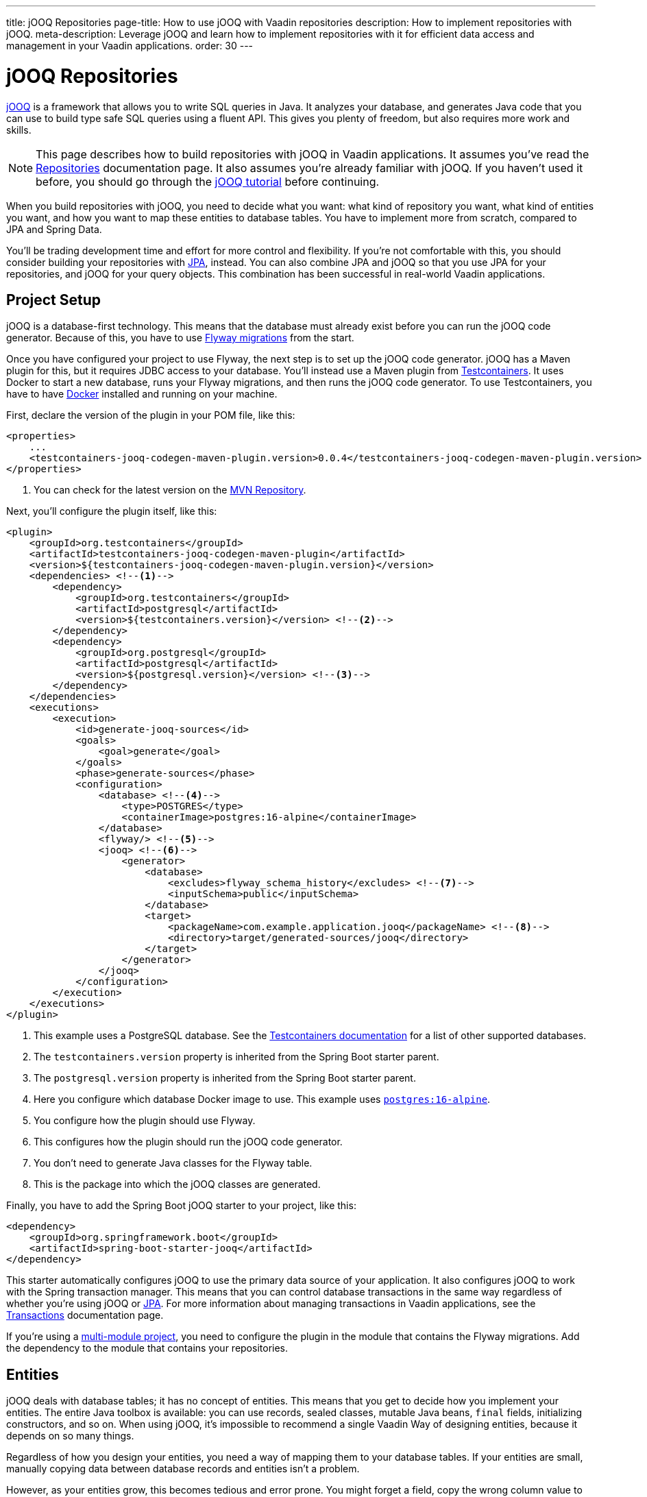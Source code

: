 ---
title: jOOQ Repositories
page-title: How to use jOOQ with Vaadin repositories
description: How to implement repositories with jOOQ.
meta-description: Leverage jOOQ and learn how to implement repositories with it for efficient data access and management in your Vaadin applications.
order: 30
---

:jooq-version: 3.19
:jooq-codegen-maven-plugin-version: 0.0.4


= jOOQ Repositories

https://www.jooq.org/[jOOQ] is a framework that allows you to write SQL queries in Java. It analyzes your database, and generates Java code that you can use to build type safe SQL queries using a fluent API. This gives you plenty of freedom, but also requires more work and skills.

[NOTE]
This page describes how to build repositories with jOOQ in Vaadin applications. It assumes you've read the <<index#,Repositories>> documentation page. It also assumes you're already familiar with jOOQ. If you haven't used it before, you should go through the https://www.jooq.org/learn/[jOOQ tutorial] before continuing.

When you build repositories with jOOQ, you need to decide what you want: what kind of repository you want, what kind of entities you want, and how you want to map these entities to database tables. You have to implement more from scratch, compared to JPA and Spring Data.

You'll be trading development time and effort for more control and flexibility. If you're not comfortable with this, you should consider building your repositories with <<jpa#,JPA>>, instead. You can also combine JPA and jOOQ so that you use JPA for your repositories, and jOOQ for your query objects. This combination has been successful in real-world Vaadin applications.


== Project Setup

jOOQ is a database-first technology. This means that the database must already exist before you can run the jOOQ code generator. Because of this, you have to use <<{articles}/building-apps/forms-data/add-flyway#,Flyway migrations>> from the start.

Once you have configured your project to use Flyway, the next step is to set up the jOOQ code generator. jOOQ has a Maven plugin for this, but it requires JDBC access to your database. You'll instead use a Maven plugin from https://java.testcontainers.org/[Testcontainers]. It uses Docker to start a new database, runs your Flyway migrations, and then runs the jOOQ code generator. To use Testcontainers, you have to have https://www.docker.com/[Docker] installed and running on your machine.

First, declare the version of the plugin in your POM file, like this:

[source,xml,subs="+attributes"]
----
<properties>
    ...
    <testcontainers-jooq-codegen-maven-plugin.version>{jooq-codegen-maven-plugin-version}</testcontainers-jooq-codegen-maven-plugin.version> <!--1-->
</properties>
----
<1> You can check for the latest version on the https://mvnrepository.com/artifact/org.testcontainers/testcontainers-jooq-codegen-maven-plugin[MVN Repository].

Next, you'll configure the plugin itself, like this:

[source,xml]
----
<plugin>
    <groupId>org.testcontainers</groupId>
    <artifactId>testcontainers-jooq-codegen-maven-plugin</artifactId>
    <version>${testcontainers-jooq-codegen-maven-plugin.version}</version>
    <dependencies> <!--1-->
        <dependency>
            <groupId>org.testcontainers</groupId>
            <artifactId>postgresql</artifactId>
            <version>${testcontainers.version}</version> <!--2-->
        </dependency>
        <dependency>
            <groupId>org.postgresql</groupId>
            <artifactId>postgresql</artifactId>
            <version>${postgresql.version}</version> <!--3-->
        </dependency>
    </dependencies>
    <executions>
        <execution>
            <id>generate-jooq-sources</id>
            <goals>
                <goal>generate</goal>
            </goals>
            <phase>generate-sources</phase>
            <configuration>
                <database> <!--4-->
                    <type>POSTGRES</type>
                    <containerImage>postgres:16-alpine</containerImage>
                </database>
                <flyway/> <!--5-->
                <jooq> <!--6-->
                    <generator>
                        <database> 
                            <excludes>flyway_schema_history</excludes> <!--7-->
                            <inputSchema>public</inputSchema>
                        </database>
                        <target>
                            <packageName>com.example.application.jooq</packageName> <!--8-->
                            <directory>target/generated-sources/jooq</directory>
                        </target>
                    </generator>
                </jooq>
            </configuration>
        </execution>
    </executions>
</plugin>
----
<1> This example uses a PostgreSQL database. See the https://java.testcontainers.org/modules/databases/[Testcontainers documentation] for a list of other supported databases.
<2> The `testcontainers.version` property is inherited from the Spring Boot starter parent.
<3> The `postgresql.version` property is inherited from the Spring Boot starter parent.
<4> Here you configure which database Docker image to use. This example uses https://hub.docker.com/_/postgres[`postgres:16-alpine`].
<5> You configure how the plugin should use Flyway.
<6> This configures how the plugin should run the jOOQ code generator.
<7> You don't need to generate Java classes for the Flyway table.
<8> This is the package into which the jOOQ classes are generated.

Finally, you have to add the Spring Boot jOOQ starter to your project, like this:

[source,xml]
----
<dependency>
    <groupId>org.springframework.boot</groupId>
    <artifactId>spring-boot-starter-jooq</artifactId>
</dependency>
----

This starter automatically configures jOOQ to use the primary data source of your application. It also configures jOOQ to work with the Spring transaction manager. This means that you can control database transactions in the same way regardless of whether you're using jOOQ or <<jpa#,JPA>>. For more information about managing transactions in Vaadin applications, see the <<{articles}/building-apps/deep-dives/application-layer/consistency/transactions#,Transactions>> documentation page.

If you're using a <<{articles}/building-apps/deep-dives/project-structure/multi-module#,multi-module project>>, you need to configure the plugin in the module that contains the Flyway migrations. Add the dependency to the module that contains your repositories.


== Entities

jOOQ deals with database tables; it has no concept of entities. This means that you get to decide how you implement your entities. The entire Java toolbox is available: you can use records, sealed classes, mutable Java beans, `final` fields, initializing constructors, and so on. When using jOOQ, it's impossible to recommend a single Vaadin Way of designing entities, because it depends on so many things. 

// TODO Write a deep-dive that shows one way of doing this.

Regardless of how you design your entities, you need a way of mapping them to your database tables. If your entities are small, manually copying data between database records and entities isn't a problem. 

However, as your entities grow, this becomes tedious and error prone. You might forget a field, copy the wrong column value to another field, or forget to handle `null` values. jOOQ provides different mappers that help with this, but they require your entities to be designed in a specific way. 

If you're going to build your repositories with jOOQ, you should familiarize yourself with https://www.jooq.org/doc/{jooq-version}/manual/sql-execution/fetching/pojos/[POJO:s] and https://www.jooq.org/doc/{jooq-version}/manual/sql-execution/fetching/recordmapper/[RecordMapper]. This allows you to design your entities so that they're easier to use with jOOQ.


=== Generated Plain Old Java Objects

If you're only interested in working directly with the database tables, you don't have to write separate entities. Instead, you can configure the jOOQ code generator to generate POJO:s for you. That means that every table and view in your database gets a POJO with the corresponding fields. 

You can generate mutable POJO:s, immutable POJO:s, Java records, interfaces, and even JPA annotated entity classes. These POJO:s are easy to fetch and store with jOOQ. You can also use them across your Vaadin application, even in the UI layer.

See the https://www.jooq.org/doc/{jooq-version}/manual/code-generation/codegen-pojos/[jOOQ documentation] for more information.


== Domain Primitives

If you have <<{articles}/building-apps/deep-dives/application-layer/domain-primitives#,domain primitives>> in your entities, you can handle them in different ways, depending on how you choose to map your database records to your entities.


=== Converters

If you're mapping a single database column to a single domain primitive, you should create a `Converter`. You can either implement the `org.jooq.Converter` interface directly, or extend the `AbstractConverter` class. For example, a converter for an `EmailAddress` domain primitive could look like this:

[source,java]
----
import org.jooq.impl.AbstractConverter;

public class EmailAddressConverter extends AbstractConverter<String, EmailAddress> {

    public EmailAddressConverter() {
        super(String.class, EmailAddress.class);
    }

    @Override
    public EmailAddress from(String databaseObject) {
        return databaseObject == null ? null : new EmailAddress(databaseObject);
    }

    @Override
    public String to(EmailAddress userObject) {
        return userObject == null ? null : userObject.value();
    }
}
----

Converters can be applied in two ways: ad-hoc, and as fixed types.


==== Ad-Hoc Converters

When you only need to apply the converter for a single query, you can do it directly in code. For example, in this query, the `email` string column is converted to an `EmailAddress` domain primitive in the result:

[source,java]
----
var result = create
    .select(CUSTOMER.ID, 
            CUSTOMER.NAME, 
            CUSTOMER.EMAIL.convert(new EmailAddressConverter()))
    .from(CUSTOMER)
    .fetch();
----

You can also use ad-hoc converters on nested collections, and when storing data in the database. See the https://www.jooq.org/doc/{jooq-version}/manual/sql-execution/fetching/ad-hoc-converter/[jOOQ documentation] for more information.


==== Forced Types

When you always map the same columns to the same domain primitive, you can configure the jOOQ code generator to apply the generator for you. For example, to always map all columns whose names end with `email` to the `EmailAddress` domain primitive, make this change to your POM file:

[source,xml]
----
<jooq>
    <generator>
        <database>
            ...
            <forcedTypes>
                <forcedType>
                    <userType>com.example.application.domain.primitives.EmailAddress</userType>
                    <converter>
                        com.example.application.domain.primitives.jooq.EmailAddressConverter
                    </converter>
                    <includeExpression>.*email</includeExpression>
                </forcedType>
            </forcedTypes>
        </database>
    </generator>
</jooq>
----

To make the configuration easier, you should name your columns, consistently. For example, if you have a `ProductId` domain primitive that is used to identify records in the `PRODUCT` table, you should name the primary key column `product_id`. Then, if you have an `OrderItem` that refers to a `Product`, you should name the foreign key column `product_id`, as well. Now you can use a single forced type definition to convert both columns. 

See the https://www.jooq.org/doc/{jooq-version}/manual/code-generation/codegen-advanced/codegen-config-database/codegen-database-forced-types/[jOOQ documentation] for more information about forced types.

When you're using forced types, you may have to cast them to their database types for certain queries to work. For example, if you want to perform a `contains` query on an email field, you could write something like this:

[source,java]
----
var result = create
    .select(CUSTOMER.ID, 
            CUSTOMER.NAME, 
            CUSTOMER.EMAIL)
    .from(CUSTOMER)
    .where(CUSTOMER.EMAIL.cast(SQLDataType.VARCHAR).contains(searchTerm))
    .fetch();
----

The reason for this is that the `CUSTOMER.EMAIL.contains(..)` method accepts not a string, but an `EmailAddress`. And `EmailAddress` is a domain primitive that can only contain complete email addresses, not parts of them. By casting the column back to a VARCHAR, you can work with ordinary strings.


=== Embeddable Types

If you're using multi-value domain primitives, you can configure jOOQ to generate embeddable types for certain column groups. This is such a complex feature that it won't be covered here. See the https://www.jooq.org/doc/{jooq-version}/manual/code-generation/codegen-embeddable-types/[jOOQ documentation] for more information.


=== Manual Mapping

Because you're in charge of how you map your entities to your database tables, you can choose to do everything, manually. For example, to fetch a `MonetaryAmount` domain primitive that consists of a `BigDecimal` and a `CurrencyUnit` enum, you could do something this:

[source,java]
----
public class Offer {
    private OfferId offerId;
    private MonetaryAmount price;
    ...
    // Constructors, getters and setters omitted.
}
...

public Optional<Offer> findById(OfferId offerId) {
    return create.fetchOptional(OFFER, OFFER.OFFER_ID.eq(offerId)).map(record -> {
        var offer = new Offer(offerId);
        offer.setPrice(new MonetaryAmount(record.getCurrency(), record.getPrice())));
        // Calls to other setter methods omitted.
        return offer;
    });
}
----

Likewise, to write the monetary amount back to the database, you could do something like this:

[source,java]
----
public void update(Offer offer) {
    var record = create.fetchOne(OFFER, OFFER.OFFER_ID.eq(offer.getOfferId()));
    if (record == null) {
        throw new IllegalArgumentException("Offer does not exist");
    }
    record.setCurrency(offer.getPrice().currency());
    record.setPrice(offer.getPrice().value());
    // Calls to other setter methods omitted.
    record.update();
}
----


== Repositories

jOOQ has no repository interface for you to extend. Instead, you get to design your own. To keep things simple, you should design _persistence oriented_ repositories, like this:

[source,java]
----
public interface Repository<ID, E> {
    Optional<E> findById(ID id);
    E save(E entity);
    void delete(ID id);
}
----

You can split the `save` method into separate `insert` and `update` methods. Whether these methods should return an entity depends on how you implement them. When you insert a new entity, you often want to return its generated ID in some way. When you update an existing entity, and use optimistic locking, you often want to return the new version number in some way. If your entities are mutable, you can update them, directly. Then, there is no need to return a new instance. If your entities are immutable, you have to return a new, updated instance.

If you don't need to support multiple repository implementations, you can skip the interfaces and instead create an abstract base class, like this:

[source,java]
----
public abstract class AbstractRepository<ID, E> {
    protected final DSLContext create;

    protected AbstractRepository(DSLContext create) {
        this.create = create;
    }

    public abstract Optional<T> findById(ID id);

    public abstract T save(T entity);

    public abstract void delete(ID id);
}
----

How you implement the different methods depends on how your database is structured, and what kind of entity classes you use. You may be tempted to generalize as much functionality as possible into the base class. If you do this, you should make sure that the functionality is generic (e.g., audit logging). Otherwise, you risk painting yourself into a corner in the future. For example, if you assume that an entity is always mapped to one table, you run into problems when you need to map an entity to multiple tables.


=== Storing Entities

Before you start implementing your store method, you need to make some decisions. First, you need to decide how to determine whether to insert or update the entity. Second, you need to decide how the entity receives its ID. The easiest solution is to use identity columns in the database for your primary keys. That way, an entity without an ID must be inserted, and an entity with an ID updated.

The following example does this by creating separate `INSERT` and `UPDATE` statements, depending on whether the ID is `null`:

[source,java]
----
@Override
public Product save(Product entity) {
    if (entity.productId() == null) {
        var productId = create
            .insertInto(PRODUCT)
            .set(PRODUCT.DESCRIPTION, entity.description())
            .set(PRODUCT.QUANTITY_UNIT, entity.quantityUnit())
            ...
            .returningResult(PRODUCT.PRODUCT_ID) // <1>
            .fetchOne(PRODUCT.PRODUCT_ID);
        return new Product(
            productId,
            entity.description(), 
            entity.quantityUnit(),
            ...
        );
    } else {
        create
            .update(PRODUCT)
            .set(PRODUCT.DESCRIPTION, entity.description())
            .set(PRODUCT.QUANTITY_UNIT, entity.quantityUnit())
            ...
            .where(PRODUCT.PRODUCT_ID.eq(entity.productId()))
            .execute();
        return entity;
    }
}
----
<1> This instructs jOOQ to return the generated product ID, so that it can be included in the returned `Product` entity.

jOOQ also has another API for modifying data that has been designed for CRUD operations: the `org.jooq.UpdatableRecord`. The earlier example, rewritten to use `UpdatableRecord`, could look like this:

[source,java]
----
@Override
public Product save(Product entity) {
    var record = getRecordFor(entity);
    record.setDescription(entity.description());
    record.setQuantityUnit(entity.quantityUnit());
    ...
    record.store(); // <1>

    return new Product(
        record.getProductId(), 
        record.getDescription(), 
        record.getQuantityUnit(), 
        ...
    );
}

private ProductRecord getRecordFor(Product entity) {
    var productId = entity.productId();
    if (productId == null) {
        return create.newRecord(PRODUCT);
    } else {
        var record = create.fetchOne(PRODUCT, 
            PRODUCT.PRODUCT_ID.eq(entity.productId()));
        if (record == null) {
            throw new DataChangedException("Product does not exist");
        }
        return record;
    }
}
----
<1> The `store` method knows whether to issue an `INSERT` or `UPDATE`, depending on whether the record was created using `newRecord` or `fetchOne`.

See the https://www.jooq.org/doc/{jooq-version}/manual/sql-execution/crud-with-updatablerecords/[jOOQ documentation] for more information about working with `UpdatableRecord`.


=== Deleting Entities

The easiest way of deleting an entity is to write a `DELETE..FROM` query. Here's an example of this:

[source,java]
----
public void delete(ProductId productId) {
    create.deleteFrom(PRODUCT)
        .where(PRODUCT.PRODUCT_ID.eq(productId))
        .execute();
}
----

If your entity is mapped to multiple tables, you delete them all, one at a time, like this:

[source,java]
----
@Transactional
public void delete(OrderId orderId) {
    create.deleteFrom(ORDER_ITEM)
        .where(ORDER_ITEM.ORDER_ID.eq(orderId))
        .execute();
    create.deleteFrom(ORDER)
        .where(ORDER.ORDER_ID.eq(orderId))
        .execute();
}
----

Remember the order so that you don't break any foreign key constraints. Also remember to run the delete method inside a single transaction.


=== Generated Data Access Objects

If you intend only to interact with a single table at a time, there is a shortcut. Instead of writing your own repositories, you can configure jOOQ to generate Data Access Objects (DAO) for you. For every table in your database, jOOQ generates a POJO and a DAO. You can then use these to insert, update, delete, and fetch data. See the https://www.jooq.org/doc/{jooq-version}/manual/code-generation/codegen-daos/[jOOQ documentation] for more information.


== Optimistic & Pessimistic Locking

jOOQ supports both <<{articles}/building-apps/deep-dives/application-layer/consistency/optimistic-locking#,optimistic locking>> and <<{articles}/building-apps/deep-dives/application-layer/consistency/pessimistic-locking#,pessimistic locking>>. These are explained in the following sub-sections.


=== Optimistic Locking

When you need to use optimistic locking, you can either implement it yourself, or use jOOQ's built-in support for it.

To use built-in optimistic locking, you have to make sure all tables that should use optimistic locking, have a column for the version number. This column should have the same name in all tables. For example, you could call this column `_version_`.

Next, you have to configure the jOOQ code generator to use this column for optimistic locking. Make the following change to your POM file:

[source,xml]
----
<jooq>
    <generator>
        <database>
            ...
            <recordVersionFields>version</recordVersionFields>
        </database>
    </generator>
</jooq>
----

Optimistic locking is off by default. To turn it on, create a `@Configuration` class that customizes jOOQ's default configuration, like this:

[source,java]
----
import org.jooq.impl.DefaultConfiguration;
import org.springframework.boot.autoconfigure.jooq.DefaultConfigurationCustomizer;
import org.springframework.context.annotation.Bean;
import org.springframework.context.annotation.Configuration;

@Configuration
class JooqConfig {

    @Bean
    public DefaultConfigurationCustomizer jooqConfigurationCustomizer() {
        return (DefaultConfiguration c) -> c.settings()
            .withExecuteWithOptimisticLocking(true);
    }
}
----

[IMPORTANT]
Don't name your configuration class `JooqConfiguration`, as this conflicts with an existing Spring Boot configuration class.

To use built-in optimistic locking, you have to use `org.jooq.UpdatableRecord` instead of creating `INSERT` and `UPDATE` statements yourself. If you use the `getRecordFor()` pattern from the earlier Storing Entities example, you have to remember to change the version of the existing record to the one from the entity, like this:

[source,java]
----
private ProductRecord getRecordFor(Product entity) {
    var productId = entity.productId();
    if (productId == null) {
        return create.newRecord(PRODUCT);
    } else {
        var record = create.fetchOne(PRODUCT, 
            PRODUCT.PRODUCT_ID.eq(entity.productId()));
        if (record == null) {
            throw new DataChangedException("Product does not exist");
        }
// tag::snippet[]
        record.setVersion(entity.version());
// end::snippet[]
        return record;
    }
}
----

If you don't do this, the record contains the current version number. Because jOOQ compares the version to the current version number, the update would always succeed.

jOOQ also uses optimistic locking when you delete records using the `UpdatableRecord.delete()` method.


=== Pessimistic Locking

When you need to use pessimistic locking, you have to execute a `SELECT..FOR UPDATE` query. For example, the following method locks a bank account for writing until the transaction completes:

[source,java]
----
private AccountRecord fetchAndLockAccount(AccountId accountId) {
    return create.selectFrom(ACCOUNT)
                 .where(ACCOUNT.ACCOUNT_ID.eq(accountId))
// tag::snippet[]
                 .forUpdate()
// end::snippet[]
                 .fetchOne();
}
----

See the https://www.jooq.org/doc/{jooq-version}/manual/sql-building/sql-statements/select-statement/for-update-clause[jOOQ documentation] for more information about using `SELECT..FOR UPDATE`.


== Query Methods

When you write query methods, you often want to specify things like ordering, limits and offsets. If the ordering is always fixed, you can implement something simple, like this:

[source,java]
----
public List<Product> findByDescriptionContaining(String searchTerm, int fetchMax) {
    return create.selectFrom(PRODUCT)
        .where(PRODUCT.DESCRIPTION.contains(searchTerm))
        .orderBy(PRODUCT.DESCRIPTION.asc())
        .limit(fetchMax)
        .fetch(Records.mapping(Product::new)); // <1>
}
----
<1> This assumes there is a Java record called `Product` that has the same fields as the `PRODUCT` table.

If you want to specify the ordering as a method parameter, the easiest way is to re-use `org.springframework.data.domain.Sort` from Spring Data. Then, you can implement something like this:

[source,java]
----
public List<Product> findByDescriptionContaining(String searchTerm, int fetchMax, Sort sort) {
    var query = create.selectFrom(PRODUCT)
        .where(PRODUCT.DESCRIPTION.contains(searchTerm));
    if (sort != null && sort.isSorted()) {
        query.orderBy(sort.stream().map(this::toOrderField).toList());
    }
    return query.limit(fetchMax).fetch(Records.mapping(Product::new));
}

private OrderField<?> toOrderField(Sort.Order sortOrder) {
    var field = PRODUCT.field(sortOrder.getProperty()); // <1>
    if (field == null) {
        throw new IllegalArgumentException("Unknown field: " + sortOrder.getProperty());
    }
    return sortOrder.isAscending() ? field.asc() : field.desc();
}
----
<1> You can also look up the corresponding field in some other way, in case the sort properties are not matching the database column names.

If you want to use pagination, you can reuse `org.springframework.data.domain.Pageable` from Spring Data, like this:

[source,java]
----
public List<Product> findByDescriptionContaining(String searchTerm, Pageable pageable) {
    var query = create.selectFrom(PRODUCT)
        .where(PRODUCT.DESCRIPTION.contains(searchTerm));
    if (pageable.getSort().isSorted()) {
        query.orderBy(pageable.getSort().stream().map(this::toOrderField).toList());
    }
    return query.limit(pageable.getOffset(), pageable.getPageSize()).fetch(Records.mapping(Product::new));
}
----


== Query Specifications

A query specification in jOOQ is a `org.jooq.Condition`. You can use the conditions directly, like this:

[source,java]
----
public List<Product> findBySpecification(Condition condition) {
    return create.selectFrom(PRODUCT)
        .where(condition)
        .fetch(Records.mapping(Product::new));
}
----

You would write specifications like this:

[source,java]
----
public final class ProductSpecifications {

    public static Condition descriptionContains(String searchTerm) {
        return PRODUCT.DESCRIPTION.contains(searchTerm);
    }

    private ProductSpecifications() {        
    }
}
----

However, if you don't want your repositories to expose jOOQ in their public API, you can define a `Specification` interface like this:

[source,java]
----
import org.jooq.Condition;

public interface Specification<T> {

    Condition toCondition();

    static <T> Specification<T> not(Specification<T> other) {
        return () -> other.toCondition().not();
    }

    default Specification<T> and(Specification<T> other) {
        return () -> toCondition().and(other.toCondition());
    }

    default Specification<T> or(Specification<T> other) {
        return () -> toCondition().or(other.toCondition());
    }
}
----

Your repository then becomes something like this:

[source,java]
----
public List<Product> findBySpecification(Specification<Product> specification) {
    return create.selectFrom(PRODUCT)
        .where(specification.toCondition())
        .fetch(Records.mapping(Product::new));
}
----

You would write specifications like this:

[source,java]
----
public final class ProductSpecifications {

    public static Specification<Product> descriptionContains(String searchTerm) {
        return () -> PRODUCT.DESCRIPTION.contains(searchTerm);
    }

    private ProductSpecifications() {        
    }
}
----

Although `Condition` is still a part of the specification API, it's not meant for public use. As long as clients don't call the `toCondition()` method, they can use and combine specifications without depending directly on the jOOQ API.


== Query Classes

Query classes in jOOQ are implemented in the same way as repositories. You can decide what they look like.

However, to keep things simple, you should use Java records for the result, and have their fields match the fields selected in your query. That way, you can use `Records.mapping` to convert the result into your Java record in a type safe way. 

Here is an example of a query that returns only the product ID and the product name:

[source,java]
----
@Component
public class ProductListItemQuery {

    private final DSLContext create;

    ProductListItemQuery(DSLContext create) {
        this.create = create;
    }

    public List<ProductListItem> findAll() { 
        // Pagination and sorting omitted for clarity
        return create.select(PRODUCT.PRODUCT_ID, PRODUCT.NAME)
                .from(PRODUCT)
                .fetch(Records.mapping(ListItem::new));        
    }

    record ProductListItem(Long productId, String name) {}
}
----

In your queries, you should also pay attention to sorting and pagination.
